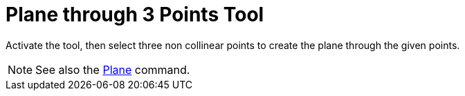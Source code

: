 = Plane through 3 Points Tool
:page-en: tools/Plane_through_3_Points
ifdef::env-github[:imagesdir: /en/modules/ROOT/assets/images]

Activate the tool, then select three non collinear points to create the plane through the given points.

[NOTE]
====

See also the xref:/commands/Plane.adoc[Plane] command.

====

